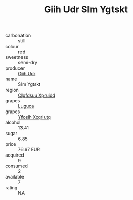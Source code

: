 :PROPERTIES:
:ID:                     c573f3bb-0519-4a43-95eb-eefa9fbc93b4
:END:
#+TITLE: Giih Udr Slm Ygtskt 

- carbonation :: still
- colour :: red
- sweetness :: semi-dry
- producer :: [[id:38c8ce93-379c-4645-b249-23775ff51477][Giih Udr]]
- name :: Slm Ygtskt
- region :: [[id:a4524dba-3944-47dd-9596-fdc65d48dd10][Clgfdsuu Xpruidd]]
- grapes :: [[id:6423960a-d657-4c04-bc86-30f8b810e849][Luguca]]
- grapes :: [[id:d983c0ef-ea5e-418b-8800-286091b391da][Yfoslh Xxqriutq]]
- alcohol :: 13.41
- sugar :: 6.85
- price :: 76.67 EUR
- acquired :: 9
- consumed :: 2
- available :: 7
- rating :: NA


